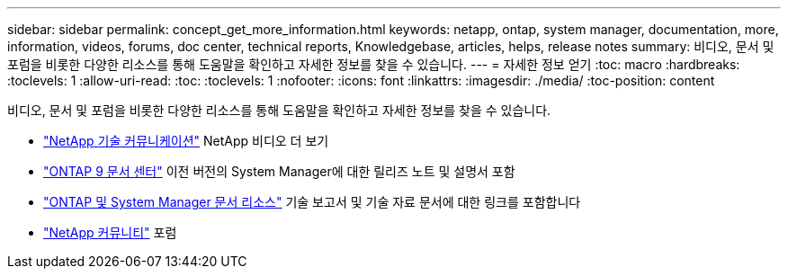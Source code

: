 ---
sidebar: sidebar 
permalink: concept_get_more_information.html 
keywords: netapp, ontap, system manager, documentation, more, information, videos, forums, doc center, technical reports, Knowledgebase, articles, helps, release notes 
summary: 비디오, 문서 및 포럼을 비롯한 다양한 리소스를 통해 도움말을 확인하고 자세한 정보를 찾을 수 있습니다. 
---
= 자세한 정보 얻기
:toc: macro
:hardbreaks:
:toclevels: 1
:allow-uri-read: 
:toc: 
:toclevels: 1
:nofooter: 
:icons: font
:linkattrs: 
:imagesdir: ./media/
:toc-position: content


[role="lead"]
비디오, 문서 및 포럼을 비롯한 다양한 리소스를 통해 도움말을 확인하고 자세한 정보를 찾을 수 있습니다.

* link:https://www.youtube.com/user/NetAppTechCommTV["NetApp 기술 커뮤니케이션"^] NetApp 비디오 더 보기
* link:https://docs.netapp.com/ontap-9/index.jsp["ONTAP 9 문서 센터"^] 이전 버전의 System Manager에 대한 릴리즈 노트 및 설명서 포함
* link:https://www.netapp.com/us/documentation/ontap-and-oncommand-system-manager.aspx["ONTAP 및 System Manager 문서 리소스"^] 기술 보고서 및 기술 자료 문서에 대한 링크를 포함합니다
* link:https://community.netapp.com/["NetApp 커뮤니티"^] 포럼

